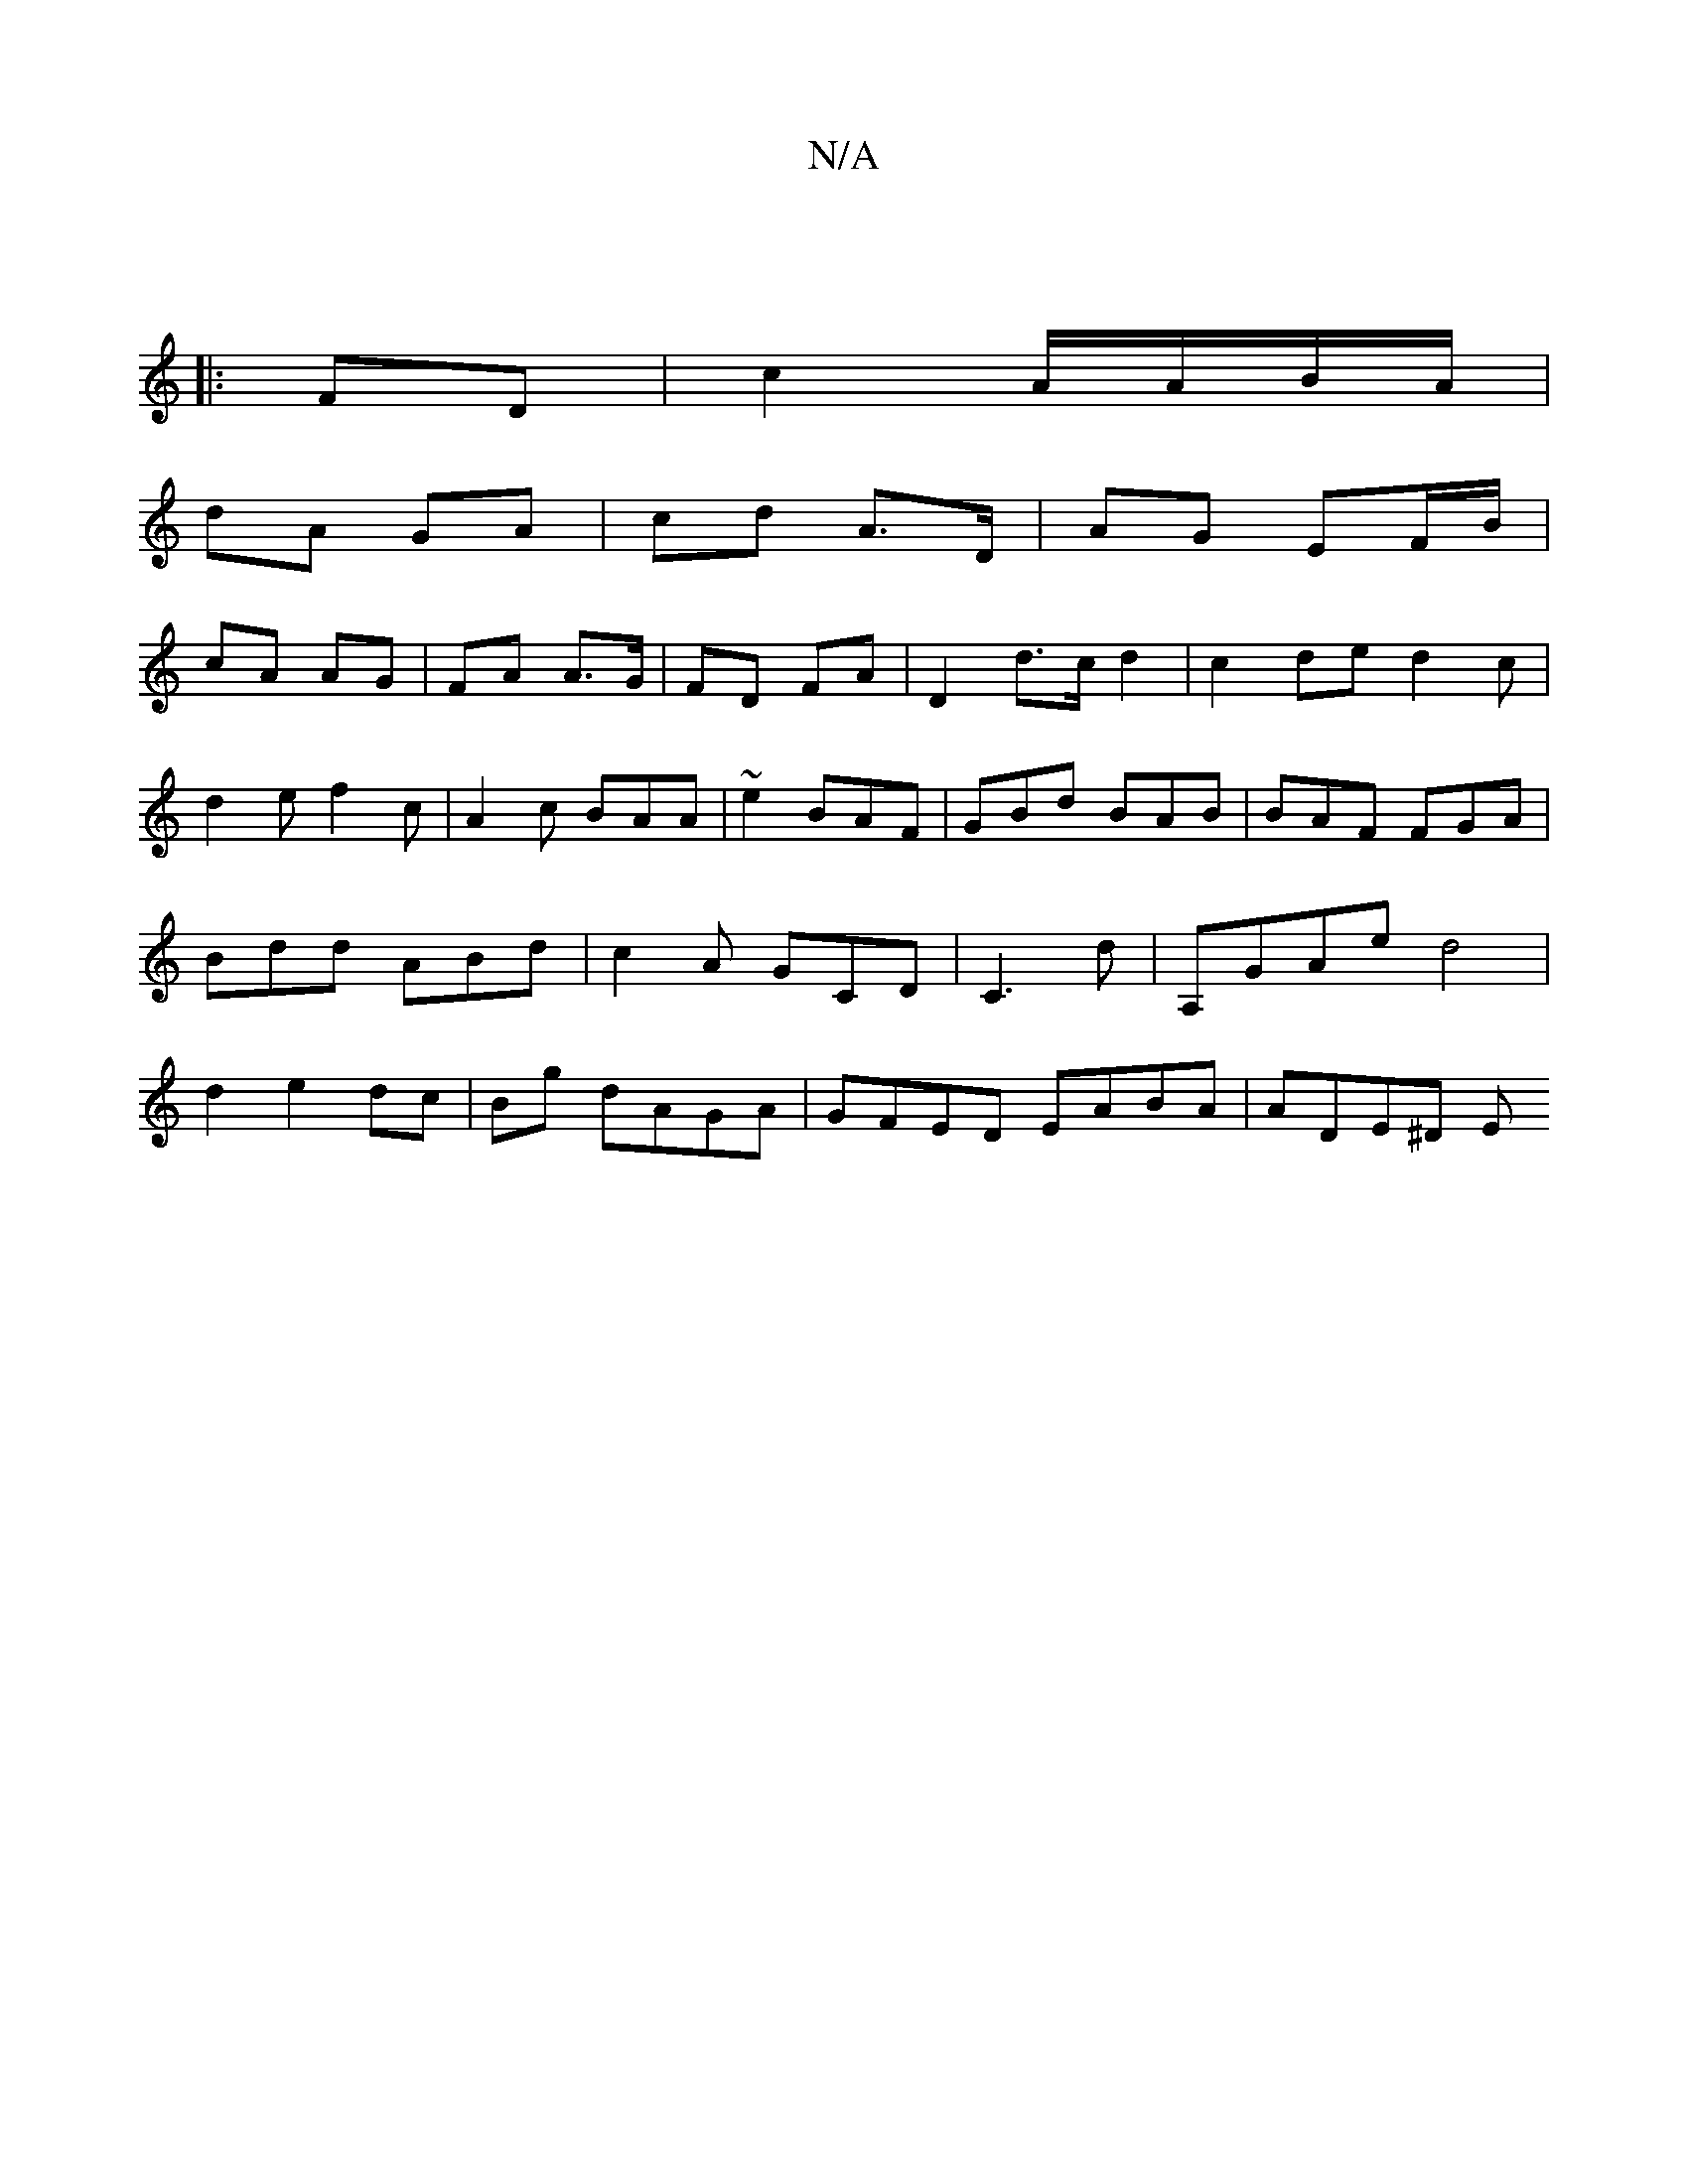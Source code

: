X:1
T:N/A
M:4/4
R:N/A
K:Cmajor
:|
|: FD |c2 A/A/B/A/ |
dA GA | cd A>D | AG EF/B/ |
cA AG | FA A>G | FD FA | D2- d>c d2|c2ded2c|d2e f2c|A2c BAA|~e2 BAF|GBd BAB|BAF FGA|Bdd ABd|c2A GCD|C3d | A,GAe d4|d2e2-dc|Bg dAGA|GFED EABA|ADE^D E